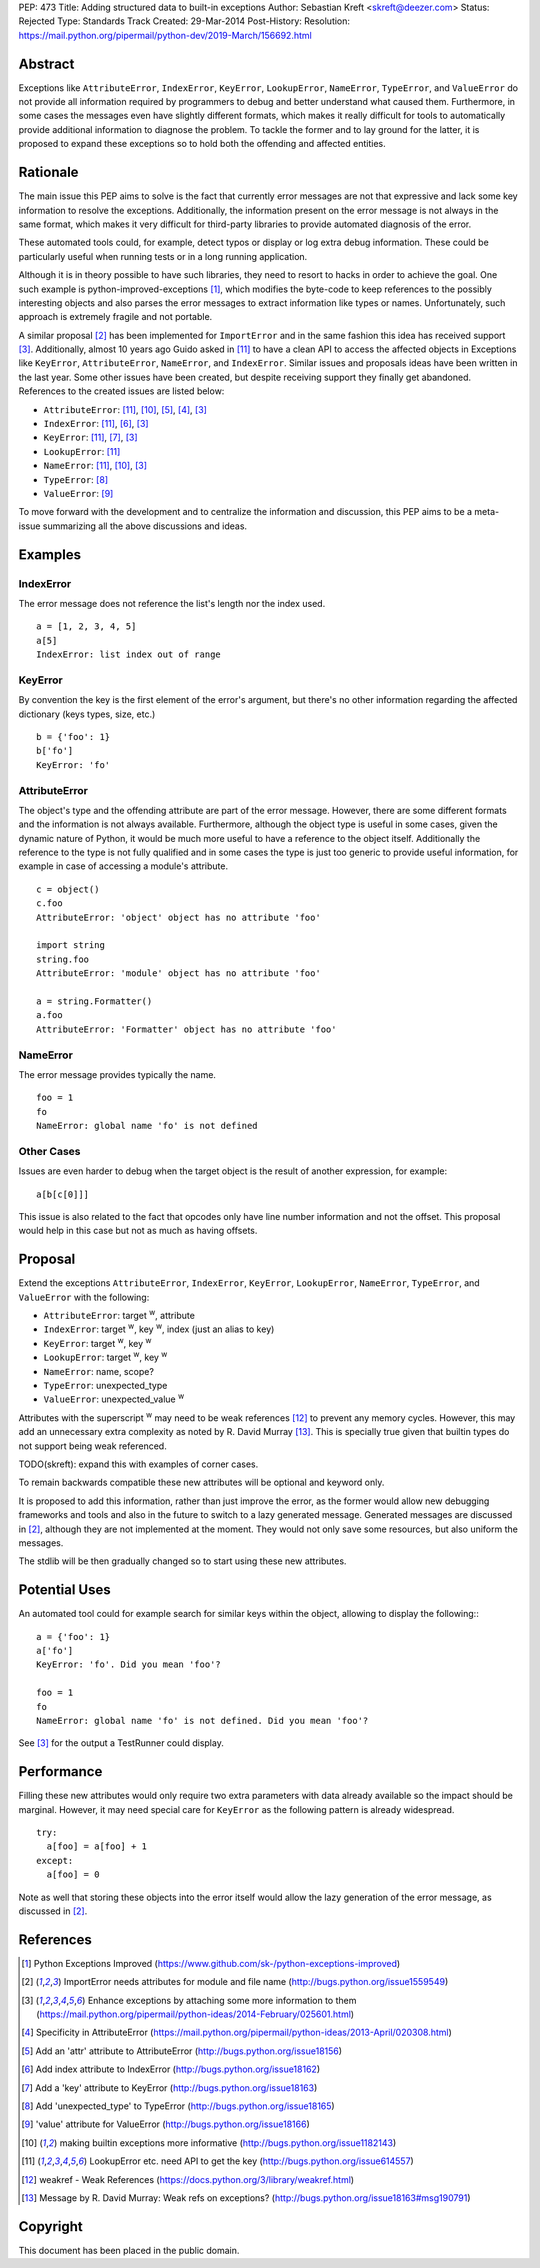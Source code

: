 PEP: 473
Title: Adding structured data to built-in exceptions
Author: Sebastian Kreft <skreft@deezer.com>
Status: Rejected
Type: Standards Track
Created: 29-Mar-2014
Post-History:
Resolution: https://mail.python.org/pipermail/python-dev/2019-March/156692.html


Abstract
========

Exceptions like ``AttributeError``, ``IndexError``, ``KeyError``,
``LookupError``, ``NameError``, ``TypeError``, and ``ValueError`` do not
provide all information required by programmers to debug and better understand
what caused them.
Furthermore, in some cases the messages even have slightly different formats,
which makes it really difficult for tools to automatically provide additional
information to diagnose the problem.
To tackle the former and to lay ground for the latter, it is proposed to expand
these exceptions so to hold both the offending and affected entities.


Rationale
=========

The main issue this PEP aims to solve is the fact that currently error messages
are not that expressive and lack some key information to resolve the exceptions.
Additionally, the information present on the error message is not always in the
same format, which makes it very difficult for third-party libraries to
provide automated diagnosis of the error.

These automated tools could, for example, detect typos or display or log extra
debug information. These could be particularly useful when running tests or in a
long running application.

Although it is in theory possible to have such libraries, they need to resort to
hacks in order to achieve the goal. One such example is
python-improved-exceptions [1]_, which modifies the byte-code to keep references
to the possibly interesting objects and also parses the error messages to
extract information like types or names. Unfortunately, such approach is
extremely fragile and not portable.

A similar proposal [2]_ has been implemented for ``ImportError`` and in the same
fashion this idea has received support [3]_. Additionally, almost 10 years ago
Guido asked in [11]_ to have a clean API to access the affected objects in
Exceptions like ``KeyError``, ``AttributeError``, ``NameError``, and
``IndexError``. Similar issues and proposals ideas have been written in the
last year. Some other issues have been created, but despite receiving support
they finally get abandoned. References to the created issues are listed below:

* ``AttributeError``: [11]_, [10]_, [5]_, [4]_, [3]_

* ``IndexError``: [11]_, [6]_, [3]_

* ``KeyError``: [11]_, [7]_, [3]_

* ``LookupError``: [11]_

* ``NameError``: [11]_, [10]_, [3]_

* ``TypeError``: [8]_

* ``ValueError``: [9]_


To move forward with the development and to centralize the information and
discussion, this PEP aims to be a meta-issue summarizing all the above
discussions and ideas.


Examples
========

IndexError
----------

The error message does not reference the list's length nor the index used.

::

  a = [1, 2, 3, 4, 5]
  a[5]
  IndexError: list index out of range


KeyError
--------

By convention the key is the first element of the error's argument, but there's
no other information regarding the affected dictionary (keys types, size, etc.)

::

  b = {'foo': 1}
  b['fo']
  KeyError: 'fo'


AttributeError
--------------

The object's type and the offending attribute are part of the error message.
However, there are some different formats and the information is not always
available. Furthermore, although the object type is useful in some cases, given
the dynamic nature of Python, it would be much more useful to have a reference
to the object itself. Additionally the reference to the type is not fully
qualified and in some cases the type is just too generic to provide useful
information, for example in case of accessing a module's attribute.

::

  c = object()
  c.foo
  AttributeError: 'object' object has no attribute 'foo'

  import string
  string.foo
  AttributeError: 'module' object has no attribute 'foo'

  a = string.Formatter()
  a.foo
  AttributeError: 'Formatter' object has no attribute 'foo'


NameError
---------

The error message provides typically the name.

::

  foo = 1
  fo
  NameError: global name 'fo' is not defined


Other Cases
-----------

Issues are even harder to debug when the target object is the result of
another expression, for example:

::

  a[b[c[0]]]

This issue is also related to the fact that opcodes only have line number
information and not the offset. This proposal would help in this case but not as
much as having offsets.


Proposal
========

Extend the exceptions ``AttributeError``, ``IndexError``, ``KeyError``,
``LookupError``, ``NameError``, ``TypeError``, and ``ValueError`` with the
following:

* ``AttributeError``: target :sup:`w`, attribute

* ``IndexError``: target :sup:`w`, key :sup:`w`, index (just an alias to
  key)

* ``KeyError``: target :sup:`w`, key :sup:`w`

* ``LookupError``: target :sup:`w`, key :sup:`w`

* ``NameError``: name, scope?

* ``TypeError``: unexpected_type

* ``ValueError``: unexpected_value :sup:`w`

Attributes with the superscript :sup:`w` may need to be weak references [12]_ to
prevent any memory cycles. However, this may add an unnecessary extra
complexity as noted by R. David Murray [13]_. This is specially true given that
builtin types do not support being weak referenced.

TODO(skreft): expand this with examples of corner cases.

To remain backwards compatible these new attributes will be optional and keyword
only.

It is proposed to add this information, rather than just improve the error, as
the former would allow new debugging frameworks and tools and also in the future
to switch to a lazy generated message. Generated messages are discussed in [2]_,
although they are not implemented at the moment. They would not only save some
resources, but also uniform the messages.

The stdlib will be then gradually changed so to start using these new
attributes.


Potential Uses
==============

An automated tool could for example search for similar keys within the object,
allowing to display the following:::

  a = {'foo': 1}
  a['fo']
  KeyError: 'fo'. Did you mean 'foo'?

  foo = 1
  fo
  NameError: global name 'fo' is not defined. Did you mean 'foo'?

See [3]_ for the output a TestRunner could display.


Performance
===========

Filling these new attributes would only require two extra parameters with data
already available so the impact should be marginal. However, it may need
special care for ``KeyError`` as the following pattern is already widespread.

::

  try:
    a[foo] = a[foo] + 1
  except:
    a[foo] = 0

Note as well that storing these objects into the error itself would allow the
lazy generation of the error message, as discussed in [2]_.


References
==========

.. [1] Python Exceptions Improved
   (https://www.github.com/sk-/python-exceptions-improved)

.. [2] ImportError needs attributes for module and file name
   (http://bugs.python.org/issue1559549)

.. [3] Enhance exceptions by attaching some more information to them
   (https://mail.python.org/pipermail/python-ideas/2014-February/025601.html)

.. [4] Specificity in AttributeError
   (https://mail.python.org/pipermail/python-ideas/2013-April/020308.html)

.. [5] Add an 'attr' attribute to AttributeError
   (http://bugs.python.org/issue18156)

.. [6] Add index attribute to IndexError
   (http://bugs.python.org/issue18162)

.. [7] Add a 'key' attribute to KeyError
   (http://bugs.python.org/issue18163)

.. [8] Add 'unexpected_type' to TypeError
   (http://bugs.python.org/issue18165)

.. [9] 'value' attribute for ValueError
   (http://bugs.python.org/issue18166)

.. [10] making builtin exceptions more informative
   (http://bugs.python.org/issue1182143)

.. [11] LookupError etc. need API to get the key
   (http://bugs.python.org/issue614557)

.. [12] weakref - Weak References
   (https://docs.python.org/3/library/weakref.html)

.. [13] Message by R.   David Murray: Weak refs on exceptions?
   (http://bugs.python.org/issue18163#msg190791)


Copyright
=========

This document has been placed in the public domain.
